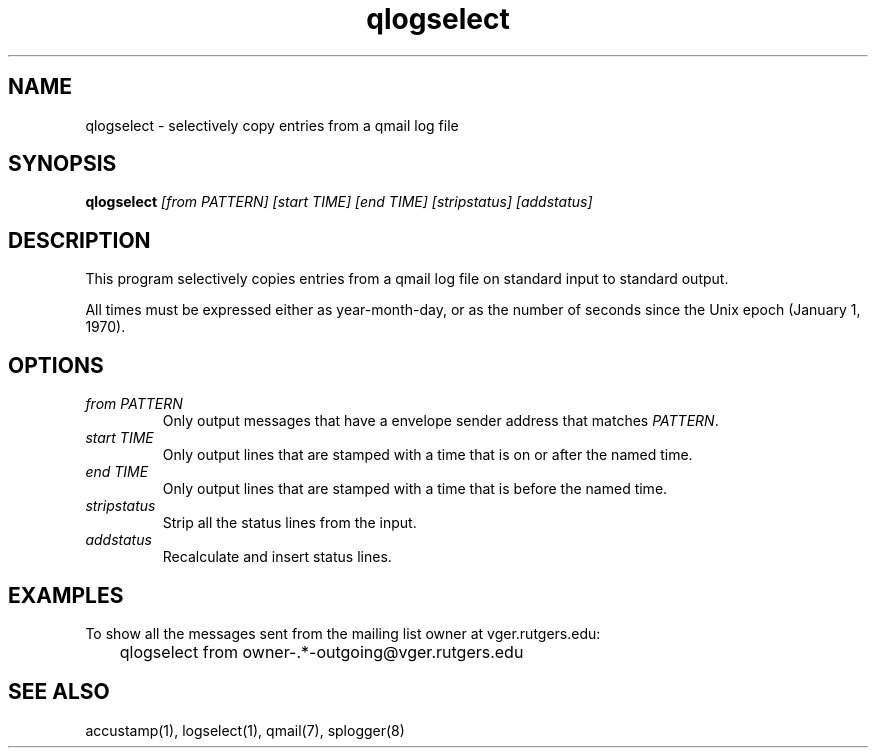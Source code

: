 .TH qlogselect 1
.SH NAME
qlogselect \- selectively copy entries from a qmail log file
.SH SYNOPSIS
.B qlogselect
.I [from PATTERN]
.I [start TIME]
.I [end TIME]
.I [stripstatus]
.I [addstatus]
.SH DESCRIPTION
This program selectively copies entries from a qmail log file on
standard input to standard output.

All times must be expressed either as year-month-day,
or as the number of seconds since the Unix epoch (January 1, 1970).
.SH OPTIONS
.TP
.I from PATTERN
Only output messages that have a envelope sender address that matches
.IR PATTERN .
.TP
.I start TIME
Only output lines that are stamped with a time that is on or after the
named time.
.TP
.I end TIME
Only output lines that are stamped with a time that is before the
named time.
.TP
.I stripstatus
Strip all the status lines from the input.
.TP
.I addstatus
Recalculate and insert status lines.
.SH EXAMPLES
To show all the messages sent from the mailing list owner at
vger.rutgers.edu:

.EX
	qlogselect from owner-.*-outgoing@vger.rutgers.edu
.EE
.SH SEE ALSO
accustamp(1),
logselect(1),
qmail(7),
splogger(8)
